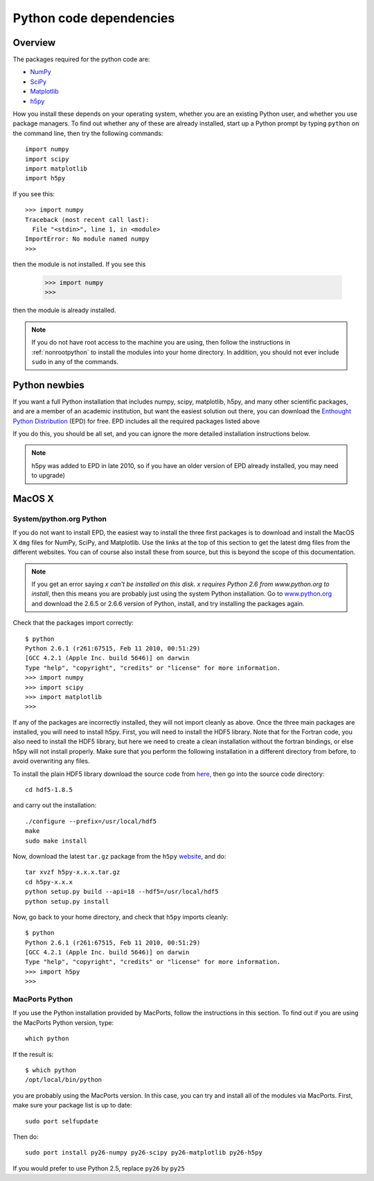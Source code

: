 .. _pythondep:

=========================
Python code dependencies
=========================

Overview
========

The packages required for the python code are:

* `NumPy <http://www.scipy.org/>`_
* `SciPy <http://www.scipy.org/>`_
* `Matplotlib <http://matplotlib.sourceforge.net/>`_
* `h5py <http://h5py.alfven.org/>`_

How you install these depends on your operating system, whether you are an existing Python user, and whether you use package managers. To find out whether any of these are already installed, start up a  Python prompt by typing ``python`` on the command line, then try the following commands::

    import numpy
    import scipy
    import matplotlib
    import h5py

If you see this::

    >>> import numpy
    Traceback (most recent call last):
      File "<stdin>", line 1, in <module>
    ImportError: No module named numpy
    >>>

then the module is not installed. If you see this

    >>> import numpy
    >>>

then the module is already installed.

.. note:: If you do not have root access to the machine you are using, then follow the instructions in :ref:`nonrootpython` to install the modules into your home directory. In addition, you should not ever include ``sudo`` in any of the commands.

Python newbies
==============

If you want a full Python installation that includes numpy, scipy, matplotlib, h5py, and many other scientific packages, and are a member of an academic institution, but want the easiest solution out there, you can download the `Enthought Python Distribution <http://www.enthought.com/products/edudownload.php>`_ (EPD) for free. EPD includes all the required packages listed above

If you do this, you should be all set, and you can ignore the more detailed installation instructions below.

.. note:: h5py was added to EPD in late 2010, so if you have an older version
          of EPD already installed, you may need to upgrade)

MacOS X
=======

System/python.org Python
------------------------

If you do not want to install EPD, the easiest way to install the three first
packages is to download and install the MacOS X ``dmg`` files for NumPy,
SciPy, and Matplotlib. Use the links at the top of this section to get the
latest dmg files from the different websites. You can of course also install
these from source, but this is beyond the scope of this documentation.

.. note:: If you get an error saying *x can't be installed on this disk. x
          requires Python 2.6 from www.python.org to install*, then this means
          you are probably just using the system Python installation. Go to
          `www.python.org <www.python.org>`_ and download the 2.6.5 or 2.6.6
          version of Python, install, and try installing the packages again.

Check that the packages import correctly::

    $ python
    Python 2.6.1 (r261:67515, Feb 11 2010, 00:51:29)
    [GCC 4.2.1 (Apple Inc. build 5646)] on darwin
    Type "help", "copyright", "credits" or "license" for more information.
    >>> import numpy
    >>> import scipy
    >>> import matplotlib
    >>>

If any of the packages are incorrectly installed, they will not import cleanly
as above. Once the three main packages are installed, you will need to install
h5py. First, you will need to install the HDF5 library. Note that for the
Fortran code, you also need to install the HDF5 library, but here we need to
create a clean installation without the fortran bindings, or else h5py will
not install properly. Make sure that you perform the following installation in
a different directory from before, to avoid overwriting any files.

To install the plain HDF5 library download the source code from `here
<http://www.hdfgroup.org/ftp/HDF5/current/src/>`_, then go into the source
code directory::

    cd hdf5-1.8.5

and carry out the installation::

    ./configure --prefix=/usr/local/hdf5
    make
    sudo make install

Now, download the latest ``tar.gz`` package from the ``h5py`` `website <http://code.google.com/p/h5py/>`_, and do::

    tar xvzf h5py-x.x.x.tar.gz
    cd h5py-x.x.x
    python setup.py build --api=18 --hdf5=/usr/local/hdf5
    python setup.py install

Now, go back to your home directory, and check that ``h5py`` imports cleanly::

    $ python
    Python 2.6.1 (r261:67515, Feb 11 2010, 00:51:29)
    [GCC 4.2.1 (Apple Inc. build 5646)] on darwin
    Type "help", "copyright", "credits" or "license" for more information.
    >>> import h5py
    >>>


MacPorts Python
---------------

If you use the Python installation provided by MacPorts, follow the
instructions in this section. To find out if you are using the MacPorts Python
version, type::

    which python

If the result is::

    $ which python
    /opt/local/bin/python

you are probably using the MacPorts version. In this case, you can try and
install all of the modules via MacPorts. First, make sure your package list is
up to date::

    sudo port selfupdate

Then do::

    sudo port install py26-numpy py26-scipy py26-matplotlib py26-h5py

If you would prefer to use Python 2.5, replace ``py26`` by ``py25``



